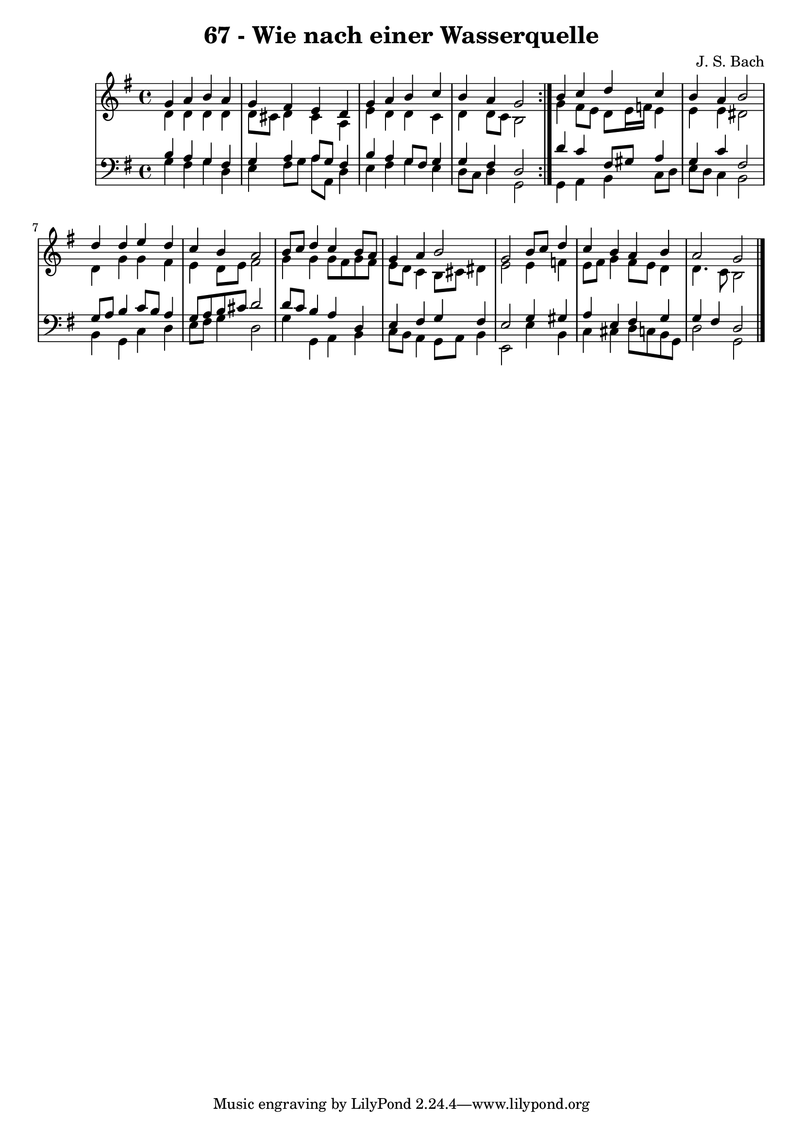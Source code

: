 \version "2.10.33"

\header {
  title = "67 - Wie nach einer Wasserquelle"
  composer = "J. S. Bach"
}


global = {
  \time 4/4
  \key g \major
}


soprano = \relative c'' {
  \repeat volta 2 {
    g4 a4 b4 a4  
    g4 fis4 e4 d4  
    g4 a4 b4  c4 
    b4 a4 g2  }
  b4  c4 d4  c4   %5
  b4 a4 b2  
  d4 d4 e4 d4  
  c4 b4 a2  
  b8  c8 d4  c4 b8 a8  
  g4 a4 b2    %10
  g2 b8  c8 d4  
  c4 b4 a4 b4  
  a2 g2  
 }

alto = \relative c' {
  \repeat volta 2 {
    d4 d4 d4 d4  
    d8 cis8 d4 cis4 a4  
    e'4 d4 d4  c4
    d4 d8  c8 b2  }
  g'4 fis8 e8 d8 e16 f16 e4    %5
  e4 e4 dis2  
  d4 g4 g4 fis4  
  e4 d8 e8 fis2  
  g4 g4 g8 fis8 g8 fis8  
  e8 d8  c4 b8 cis8 dis4    %10
  e2 e4 f4  
  e8 fis8 g4 fis8 e8 d4  
  d4.  c8 b2  
}

tenor = \relative c' {
  \repeat volta 2 {
    b4 a4 g4 fis4  
    g4 a4 a8 g8 fis4  
    b4 a4 g8 fis8 g4  
    g4 fis4 d2  }
  d'4  c4 fis,8 gis8 a4    %5
  g4  c4 fis,2
  g8 a8 b4  c8 b8 a4  
  g8 a8 b8 cis8 d2  
  d8  c8 b4 a4 d,4
  e4 fis4 g4 fis4    %10
  e2 g4 gis4  
  a4 e4 fis4 g4  
  g4 fis4 d2 
}

baixo = \relative c' {
  \repeat volta 2 {
    g4 fis4 g4 d4  
    e4 fis8 g8 a8 a,8 d4  %
    e4 fis4 g4 e4  
    d8  c8 d4 g,2  }
  g4 a4 b4  c8 d8    %5
  e8 d8  c4 b2  
  b4 g4  c4 d4  
  e8 fis8 g4 d2  
  g4 g,4 a4 b4
  c8 b8 a4 g8 a8 b4    %10
  e,2 e'4 b4 
  c4 cis4 d8  c8 b8 g8  
  d'2 g,2
  
}

\score {
  <<
    \new StaffGroup <<
      \override StaffGroup.SystemStartBracket #'style = #'line 
      \new Staff {
        <<
          \global
          \new Voice = "soprano" { \voiceOne \soprano }
          \new Voice = "alto" { \voiceTwo \alto }
        >>
      }
      \new Staff {
        <<
          \global
          \clef "bass"
          \new Voice = "tenor" {\voiceOne \tenor }
          \new Voice = "baixo" { \voiceTwo \baixo \bar "|."}
        >>
      }
    >>
  >>
  \layout {}
  \midi {}
}